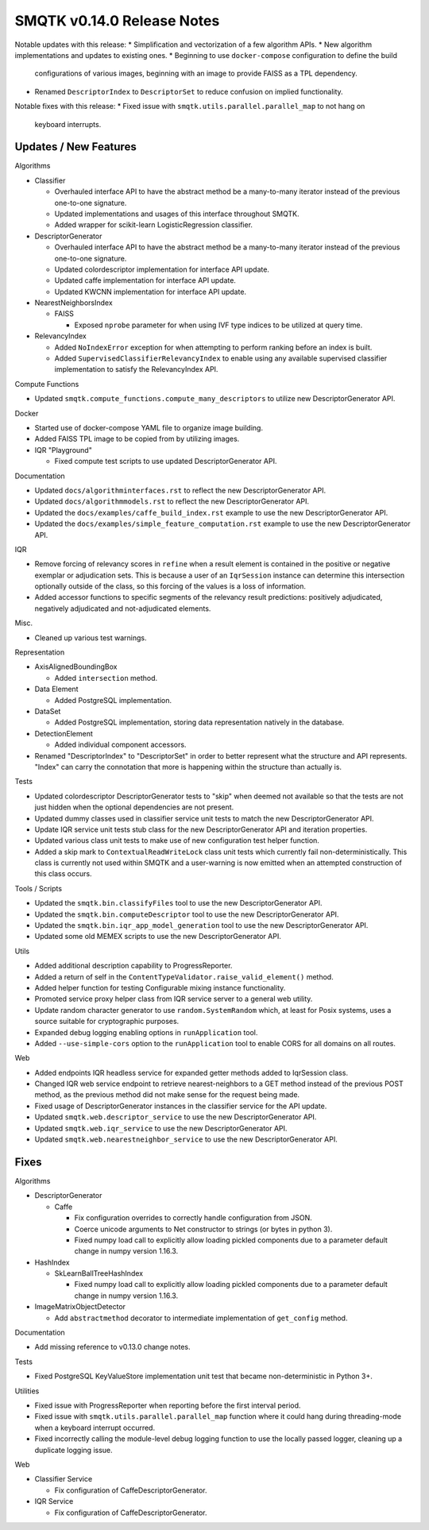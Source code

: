 SMQTK v0.14.0 Release Notes
===========================

Notable updates with this release:
* Simplification and vectorization of a few algorithm APIs.
* New algorithm implementations and updates to existing ones.
* Beginning to use ``docker-compose`` configuration to define the build
  configurations of various images, beginning with an image to provide FAISS as
  a TPL dependency.
* Renamed ``DescriptorIndex`` to ``DescriptorSet`` to reduce confusion on
  implied functionality.

Notable fixes with this release:
* Fixed issue with ``smqtk.utils.parallel.parallel_map`` to not hang on
  keyboard interrupts.


Updates / New Features
----------------------

Algorithms

* Classifier

  * Overhauled interface API to have the abstract method be a many-to-many
    iterator instead of the previous one-to-one signature.

  * Updated implementations and usages of this interface throughout SMQTK.

  * Added wrapper for scikit-learn LogisticRegression classifier.

* DescriptorGenerator

  * Overhauled interface API to have the abstract method be a many-to-many
    iterator instead of the previous one-to-one signature.

  * Updated colordescriptor implementation for interface API update.

  * Updated caffe implementation for interface API update.

  * Updated KWCNN implementation for interface API update.

* NearestNeighborsIndex

  * FAISS

    * Exposed ``nprobe`` parameter for when using IVF type indices to be
      utilized at query time.

* RelevancyIndex

  * Added ``NoIndexError`` exception for when attempting to perform ranking
    before an index is built.

  * Added ``SupervisedClassifierRelevancyIndex`` to enable using any available
    supervised classifier implementation to satisfy the RelevancyIndex API.

Compute Functions

* Updated ``smqtk.compute_functions.compute_many_descriptors`` to utilize new
  DescriptorGenerator API.

Docker

* Started use of docker-compose YAML file to organize image building.

* Added FAISS TPL image to be copied from by utilizing images.

* IQR "Playground"

  * Fixed compute test scripts to use updated DescriptorGenerator API.

Documentation

* Updated ``docs/algorithminterfaces.rst`` to reflect the new
  DescriptorGenerator API.

* Updated ``docs/algorithmmodels.rst`` to reflect the new DescriptorGenerator
  API.

* Updated the ``docs/examples/caffe_build_index.rst`` example to use the new
  DescriptorGenerator API.

* Updated the ``docs/examples/simple_feature_computation.rst`` example to use
  the new DescriptorGenerator API.

IQR

* Remove forcing of relevancy scores in ``refine`` when a result element is
  contained in the positive or negative exemplar or adjudication sets. This is
  because a user of an ``IqrSession`` instance can determine this intersection
  optionally outside of the class, so this forcing of the values is a loss of
  information.

* Added accessor functions to specific segments of the relevancy result
  predictions: positively adjudicated, negatively adjudicated and
  not-adjudicated elements.

Misc.

* Cleaned up various test warnings.

Representation

* AxisAlignedBoundingBox

  * Added ``intersection`` method.

* Data Element

  * Added PostgreSQL implementation.

* DataSet

  * Added PostgreSQL implementation, storing data representation natively in
    the database.

* DetectionElement

  * Added individual component accessors.

* Renamed "DescriptorIndex" to "DescriptorSet" in order to better represent
  what the structure and API represents. "Index" can carry the connotation that
  more is happening within the structure than actually is.

Tests

* Updated colordescriptor DescriptorGenerator tests to "skip" when deemed not
  available so that the tests are not just hidden when the optional
  dependencies are not present.

* Updated dummy classes used in classifier service unit tests to match the new
  DescriptorGenerator API.

* Update IQR service unit tests stub class for the new DescriptorGenerator API
  and iteration properties.

* Updated various class unit tests to make use of new configuration test helper
  function.

* Added a skip mark to ``ContextualReadWriteLock`` class unit tests which
  currently fail non-deterministically. This class is currently not used within
  SMQTK and a user-warning is now emitted when an attempted construction of
  this class occurs.

Tools / Scripts

* Updated the ``smqtk.bin.classifyFiles`` tool to use the new
  DescriptorGenerator API.

* Updated the ``smqtk.bin.computeDescriptor`` tool to use the new
  DescriptorGenerator API.

* Updated the ``smqtk.bin.iqr_app_model_generation`` tool to use the new
  DescriptorGenerator API.

* Updated some old MEMEX scripts to use the new DescriptorGenerator API.

Utils

* Added additional description capability to ProgressReporter.

* Added a return of self in the ``ContentTypeValidator.raise_valid_element()``
  method.

* Added helper function for testing Configurable mixing instance functionality.

* Promoted service proxy helper class from IQR service server to a general web
  utility.

* Update random character generator to use ``random.SystemRandom`` which, at
  least for Posix systems, uses a source suitable for cryptographic purposes.

* Expanded debug logging enabling options in ``runApplication`` tool.

* Added ``--use-simple-cors`` option to the ``runApplication`` tool to enable
  CORS for all domains on all routes.

Web

* Added endpoints IQR headless service for expanded getter methods added to
  IqrSession class.

* Changed IQR web service endpoint to retrieve nearest-neighbors to a GET
  method instead of the previous POST method, as the previous method did not
  make sense for the request being made.

* Fixed usage of DescriptorGenerator instances in the classifier service for
  the API update.

* Updated ``smqtk.web.descriptor_service`` to use the new DescriptorGenerator
  API.

* Updated ``smqtk.web.iqr_service`` to use the new DescriptorGenerator API.

* Updated ``smqtk.web.nearestneighbor_service`` to use the new
  DescriptorGenerator API.


Fixes
-----

Algorithms

* DescriptorGenerator

  * Caffe

    * Fix configuration overrides to correctly handle configuration from JSON.

    * Coerce unicode arguments to Net constructor to strings (or bytes in
      python 3).

    * Fixed numpy load call to explicitly allow loading pickled components due
      to a parameter default change in numpy version 1.16.3.

* HashIndex

  * SkLearnBallTreeHashIndex

    * Fixed numpy load call to explicitly allow loading pickled components due
      to a parameter default change in numpy version 1.16.3.

* ImageMatrixObjectDetector

  * Add ``abstractmethod`` decorator to intermediate implementation of
    ``get_config`` method.

Documentation

* Add missing reference to v0.13.0 change notes.

Tests

* Fixed PostgreSQL KeyValueStore implementation unit test that became
  non-deterministic in Python 3+.

Utilities

* Fixed issue with ProgressReporter when reporting before the first interval
  period.

* Fixed issue with ``smqtk.utils.parallel.parallel_map`` function where it
  could hang during threading-mode when a keyboard interrupt occurred.

* Fixed incorrectly calling the module-level debug logging function to use the
  locally passed logger, cleaning up a duplicate logging issue.

Web

* Classifier Service

  * Fix configuration of CaffeDescriptorGenerator.

* IQR Service

  * Fix configuration of CaffeDescriptorGenerator.
